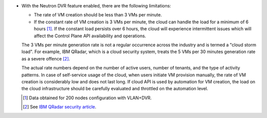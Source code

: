 * With the Neutron DVR feature enabled, there are the following limitations:

  * The rate of VM creation should be less than 3 VMs per minute.
  * If the constant rate of VM creation is 3 VMs per minute,
    the cloud can handle the load for a minimum of 6 hours [1]_.
    If the constant load persists over 6 hours, the cloud will
    experience intermittent issues which will affect the
    Control Plane API availability and operations.

  The 3 VMs per minute generation rate is not a regular occurrence across
  the industry and is termed a "cloud storm load". For example, IBM QRadar,
  which is a cloud security system, treats the 5 VMs per 30 minutes
  generation rate as a severe offence [2]_.

  The actual rate numbers depend on the number of active users, number of
  tenants, and the type of activity patterns. In case of self-service usage of
  the cloud, when users initiate VM provision manually, the rate of VM
  creation is considerably low and does not last long. If cloud API is
  used by automation for VM creation, the load on the cloud infrastructure
  should be carefully evaluated and throttled on the automation level.

  .. [1] Data obtained for 200 nodes configuration with VLAN+DVR.
  .. [2] See `IBM QRadar security article <http://www.ibm.com/developerworks/library/se-virtual-cloud-security/>`_.
